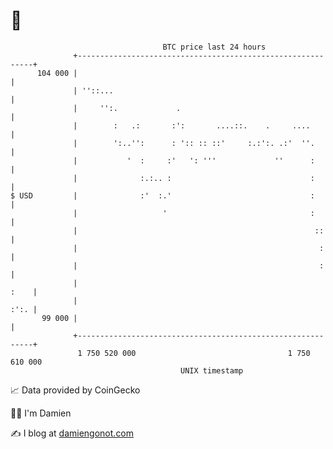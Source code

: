 * 👋

#+begin_example
                                     BTC price last 24 hours                    
                 +------------------------------------------------------------+ 
         104 000 |                                                            | 
                 | ''::...                                                    | 
                 |     '':.             .                                     | 
                 |        :   .:       :':       ....::.    .     ....        | 
                 |        ':..'':      : ':: :: ::'     :.:':. .:'  ''.       | 
                 |           '  :     :'   ': '''             ''      :       | 
                 |              :.:.. :                               :       | 
   $ USD         |              :'  :.'                               :       | 
                 |                   '                                :       | 
                 |                                                     ::     | 
                 |                                                      :     | 
                 |                                                      :     | 
                 |                                                       :    | 
                 |                                                       :':. | 
          99 000 |                                                            | 
                 +------------------------------------------------------------+ 
                  1 750 520 000                                  1 750 610 000  
                                         UNIX timestamp                         
#+end_example
📈 Data provided by CoinGecko

🧑‍💻 I'm Damien

✍️ I blog at [[https://www.damiengonot.com][damiengonot.com]]
